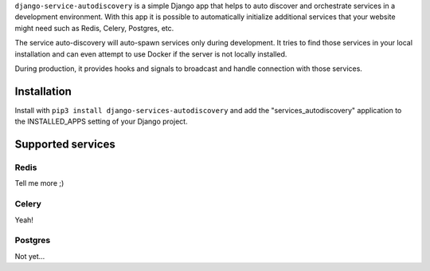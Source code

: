 ``django-service-autodiscovery`` is a simple Django app that helps to auto
discover and orchestrate services in a development environment. With this app
it is possible to automatically initialize additional services that your website
might need such as Redis, Celery, Postgres, etc.

The service auto-discovery will auto-spawn services only during development. It
tries to find those services in your local installation and can even attempt to
use Docker if the server is not locally installed.

During production, it provides hooks and signals to broadcast and handle
connection with those services.


Installation
============

Install with ``pip3 install django-services-autodiscovery`` and add the
"services_autodiscovery" application to the INSTALLED_APPS setting of your
Django project.


Supported services
==================

Redis
-----

Tell me more ;)


Celery
------

Yeah!


Postgres
--------

Not yet...
